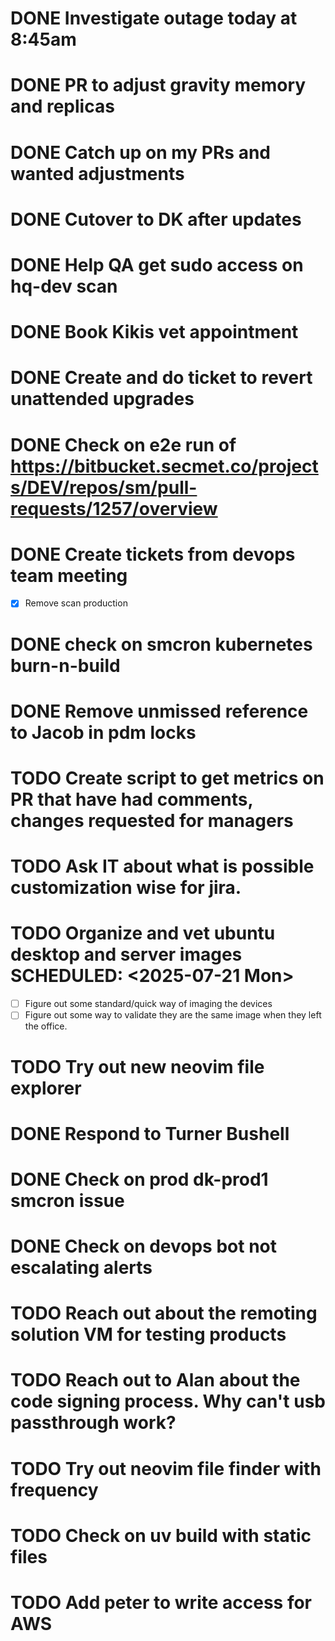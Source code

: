 
* DONE Investigate outage today at 8:45am
  SCHEDULED: <2025-07-18 Fri> CLOSED: [2025-07-18 Fri 15:34]

* DONE PR to adjust gravity memory and replicas
  SCHEDULED: <2025-07-21 Mon> CLOSED: [2025-07-21 Mon 09:14]

* DONE Catch up on my PRs and wanted adjustments
  SCHEDULED: <2025-07-21 Mon> CLOSED: [2025-07-21 Mon 09:39]

* DONE Cutover to DK after updates
  SCHEDULED: <2025-07-18 Fri> CLOSED: [2025-07-18 Fri 15:34]

* DONE Help QA get sudo access on hq-dev scan
  SCHEDULED: <2025-07-21 Mon> CLOSED: [2025-07-21 Mon 09:14]

* DONE Book Kikis vet appointment
  SCHEDULED: <2025-07-21 Mon> CLOSED: [2025-07-21 Mon 14:13]

* DONE Create and do ticket to revert unattended upgrades
  SCHEDULED: <2025-07-21 Mon> CLOSED: [2025-07-22 Tue 09:23]

* DONE Check on e2e run of https://bitbucket.secmet.co/projects/DEV/repos/sm/pull-requests/1257/overview
  SCHEDULED: <2025-07-22 Tue> CLOSED: [2025-07-22 Tue 11:33]

* DONE Create tickets from devops team meeting
  SCHEDULED: <2025-07-22 Tue> CLOSED: [2025-07-22 Tue 10:38]
  - [X] Remove scan production

* DONE check on smcron kubernetes burn-n-build
  SCHEDULED: <2025-07-22 Tue> CLOSED: [2025-07-22 Tue 09:27]

* DONE Remove unmissed reference to Jacob in pdm locks
  SCHEDULED: <2025-07-21 Mon> CLOSED: [2025-07-22 Tue 11:34]

* TODO Create script to get metrics on PR that have had comments, changes requested for managers
  SCHEDULED: <2025-07-21 Mon>

* TODO Ask IT about what is possible customization wise for jira.
  SCHEDULED: <2025-07-21 Mon>

* TODO Organize and vet ubuntu desktop and server images SCHEDULED: <2025-07-21 Mon>
  - [ ] Figure out some standard/quick way of imaging the devices
  - [ ] Figure out some way to validate they are the same image when they left the office.

* TODO Try out new neovim file explorer
  SCHEDULED: <2025-07-22 Tue>

* DONE Respond to Turner Bushell
  SCHEDULED: <2025-07-22 Tue> CLOSED: [2025-07-22 Tue 15:02]

* DONE Check on prod dk-prod1 smcron issue
  SCHEDULED: <2025-07-22 Tue> CLOSED: [2025-07-30 Wed 16:30]

* DONE Check on devops bot not escalating alerts
  SCHEDULED: <2025-07-23 Wed> CLOSED: [2025-07-30 Wed 16:30]

* TODO Reach out about the remoting solution VM for testing products
  SCHEDULED: <2025-08-01 Fri>

* TODO Reach out to Alan about the code signing process. Why can't usb passthrough work?
  SCHEDULED: <2025-08-01 Fri>

* TODO Try out neovim file finder with frequency 
  SCHEDULED: <2025-08-04 Mon>

* TODO Check on uv build with static files
  SCHEDULED: <2025-08-04 Mon>

* TODO Add peter to write access for AWS 
  SCHEDULED: <2025-08-04 Mon>
